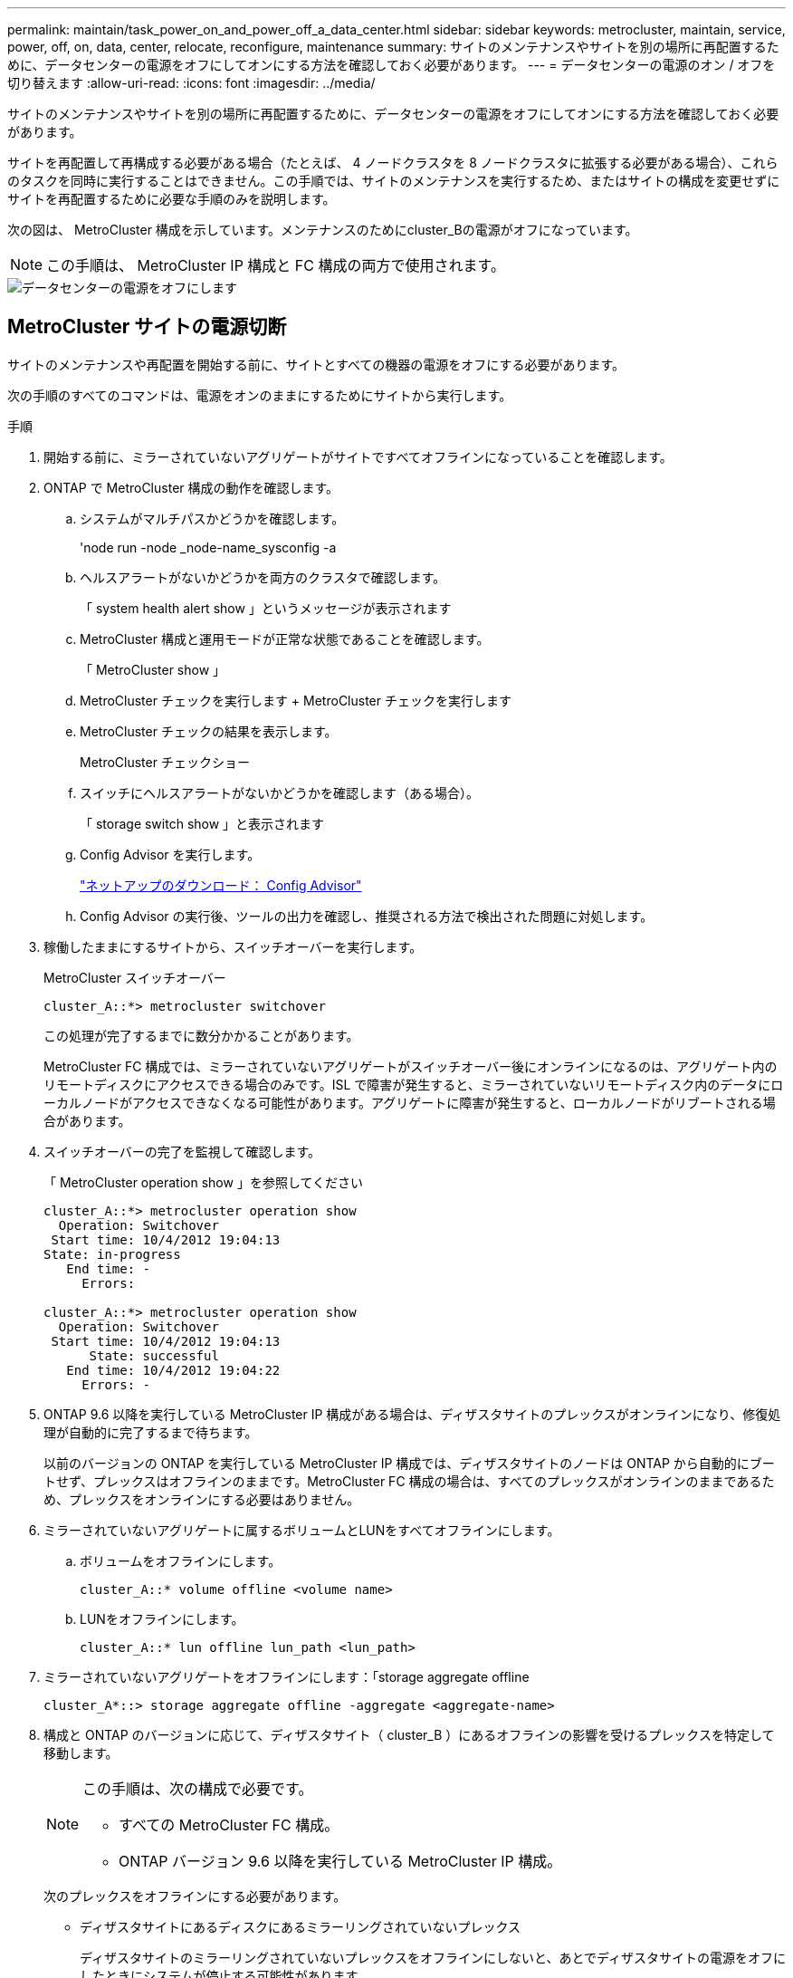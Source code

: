 ---
permalink: maintain/task_power_on_and_power_off_a_data_center.html 
sidebar: sidebar 
keywords: metrocluster, maintain, service, power, off, on, data, center, relocate, reconfigure, maintenance 
summary: サイトのメンテナンスやサイトを別の場所に再配置するために、データセンターの電源をオフにしてオンにする方法を確認しておく必要があります。 
---
= データセンターの電源のオン / オフを切り替えます
:allow-uri-read: 
:icons: font
:imagesdir: ../media/


[role="lead"]
サイトのメンテナンスやサイトを別の場所に再配置するために、データセンターの電源をオフにしてオンにする方法を確認しておく必要があります。

サイトを再配置して再構成する必要がある場合（たとえば、 4 ノードクラスタを 8 ノードクラスタに拡張する必要がある場合）、これらのタスクを同時に実行することはできません。この手順では、サイトのメンテナンスを実行するため、またはサイトの構成を変更せずにサイトを再配置するために必要な手順のみを説明します。

次の図は、 MetroCluster 構成を示しています。メンテナンスのためにcluster_Bの電源がオフになっています。


NOTE: この手順は、 MetroCluster IP 構成と FC 構成の両方で使用されます。

image::power-on-off-data-center.gif[データセンターの電源をオフにします]



== MetroCluster サイトの電源切断

サイトのメンテナンスや再配置を開始する前に、サイトとすべての機器の電源をオフにする必要があります。

次の手順のすべてのコマンドは、電源をオンのままにするためにサイトから実行します。

.手順
. 開始する前に、ミラーされていないアグリゲートがサイトですべてオフラインになっていることを確認します。
. ONTAP で MetroCluster 構成の動作を確認します。
+
.. システムがマルチパスかどうかを確認します。
+
'node run -node _node-name_sysconfig -a

.. ヘルスアラートがないかどうかを両方のクラスタで確認します。
+
「 system health alert show 」というメッセージが表示されます

.. MetroCluster 構成と運用モードが正常な状態であることを確認します。
+
「 MetroCluster show 」

.. MetroCluster チェックを実行します + MetroCluster チェックを実行します
.. MetroCluster チェックの結果を表示します。
+
MetroCluster チェックショー

.. スイッチにヘルスアラートがないかどうかを確認します（ある場合）。
+
「 storage switch show 」と表示されます

.. Config Advisor を実行します。
+
https://mysupport.netapp.com/site/tools/tool-eula/activeiq-configadvisor["ネットアップのダウンロード： Config Advisor"]

.. Config Advisor の実行後、ツールの出力を確認し、推奨される方法で検出された問題に対処します。


. 稼働したままにするサイトから、スイッチオーバーを実行します。
+
MetroCluster スイッチオーバー

+
[listing]
----
cluster_A::*> metrocluster switchover
----
+
この処理が完了するまでに数分かかることがあります。

+
[]
====
MetroCluster FC 構成では、ミラーされていないアグリゲートがスイッチオーバー後にオンラインになるのは、アグリゲート内のリモートディスクにアクセスできる場合のみです。ISL で障害が発生すると、ミラーされていないリモートディスク内のデータにローカルノードがアクセスできなくなる可能性があります。アグリゲートに障害が発生すると、ローカルノードがリブートされる場合があります。

====
. スイッチオーバーの完了を監視して確認します。
+
「 MetroCluster operation show 」を参照してください

+
[listing]
----
cluster_A::*> metrocluster operation show
  Operation: Switchover
 Start time: 10/4/2012 19:04:13
State: in-progress
   End time: -
     Errors:

cluster_A::*> metrocluster operation show
  Operation: Switchover
 Start time: 10/4/2012 19:04:13
      State: successful
   End time: 10/4/2012 19:04:22
     Errors: -
----
. ONTAP 9.6 以降を実行している MetroCluster IP 構成がある場合は、ディザスタサイトのプレックスがオンラインになり、修復処理が自動的に完了するまで待ちます。
+
以前のバージョンの ONTAP を実行している MetroCluster IP 構成では、ディザスタサイトのノードは ONTAP から自動的にブートせず、プレックスはオフラインのままです。MetroCluster FC 構成の場合は、すべてのプレックスがオンラインのままであるため、プレックスをオンラインにする必要はありません。

. ミラーされていないアグリゲートに属するボリュームとLUNをすべてオフラインにします。
+
.. ボリュームをオフラインにします。
+
[listing]
----
cluster_A::* volume offline <volume name>
----
.. LUNをオフラインにします。
+
[listing]
----
cluster_A::* lun offline lun_path <lun_path>
----


. ミラーされていないアグリゲートをオフラインにします：「storage aggregate offline
+
[listing]
----
cluster_A*::> storage aggregate offline -aggregate <aggregate-name>
----
. 構成と ONTAP のバージョンに応じて、ディザスタサイト（ cluster_B ）にあるオフラインの影響を受けるプレックスを特定して移動します。
+
[NOTE]
====
この手順は、次の構成で必要です。

** すべての MetroCluster FC 構成。
** ONTAP バージョン 9.6 以降を実行している MetroCluster IP 構成。


====
+
次のプレックスをオフラインにする必要があります。

+
--
** ディザスタサイトにあるディスクにあるミラーリングされていないプレックス
+
ディザスタサイトのミラーリングされていないプレックスをオフラインにしないと、あとでディザスタサイトの電源をオフにしたときにシステムが停止する可能性があります。

** ディザスタサイトのディスクにあるミラーされたプレックスを使用してアグリゲートをミラーリングする。オフラインにすると、プレックスにアクセスできなくなります。


--
+
.. 影響を受けるプレックスを特定します。
+
サバイバーサイトのノードが所有するプレックスは、プール 1 のディスクで構成されます。ディザスタサイトのノードが所有するプレックスは、プール 0 のディスクで構成されます。

+
[listing]
----
Cluster_A::> storage aggregate plex show -fields aggregate,status,is-online,Plex,pool
aggregate    plex  status        is-online pool
------------ ----- ------------- --------- ----
Node_B_1_aggr0 plex0 normal,active true     0
Node_B_1_aggr0 plex1 normal,active true     1

Node_B_2_aggr0 plex0 normal,active true     0
Node_B_2_aggr0 plex5 normal,active true     1

Node_B_1_aggr1 plex0 normal,active true     0
Node_B_1_aggr1 plex3 normal,active true     1

Node_B_2_aggr1 plex0 normal,active true     0
Node_B_2_aggr1 plex1 normal,active true     1

Node_A_1_aggr0 plex0 normal,active true     0
Node_A_1_aggr0 plex4 normal,active true     1

Node_A_1_aggr1 plex0 normal,active true     0
Node_A_1_aggr1 plex1 normal,active true     1

Node_A_2_aggr0 plex0 normal,active true     0
Node_A_2_aggr0 plex4 normal,active true     1

Node_A_2_aggr1 plex0 normal,active true     0
Node_A_2_aggr1 plex1 normal,active true     1
14 entries were displayed.

Cluster_A::>
----
+
影響を受けるプレックスは、クラスタ A のリモートにあるプレックスです次の表に、ディスクがクラスタ A に対してローカルかリモートかを示します。

+
[cols="20,25,30,25"]
|===


| ノード | プール内のディスク | ディスクをオフラインにする必要があるか | オフラインにするプレックスの例を指定します 


 a| 
Node_a_1 および Node_a_2
 a| 
プール 0 内のディスク
 a| 
いいえディスクはクラスタ A に対してローカルです
 a| 
-



 a| 
プール 1 内のディスク
 a| 
はい。ディスクはクラスタ A に対してリモートです
 a| 
node_A_1 の aggr0 / プレックス 4 を使用します

node_A_1 の aggr1 / plex1

node_a_2_aggr0/plex4

Node_a_2_aggr1 / plex1 です



 a| 
Node_B_1 および Node_B_2
 a| 
プール 0 内のディスク
 a| 
はい。ディスクはクラスタ A に対してリモートです
 a| 
node_B_1 の aggr1 / plex0

node_B_1 の aggr0/plex0

node_B_2 の aggr0 / plex0

node_B_2 の aggr1 / plex0



 a| 
プール 1 内のディスク
 a| 
いいえディスクはクラスタ A に対してローカルです
 a| 
-

|===
.. 影響を受けるプレックスをオフラインにします。
+
「ストレージアグリゲートのプレックスはオフライン」です

+
[listing]
----
storage aggregate plex offline -aggregate Node_B_1_aggr0 -plex plex0
----
+

NOTE: Cluster_A に対してリモートなディスクを含むすべてのプレックスに対してこの手順を実行してください



. スイッチタイプに応じて、スイッチポートを永続的にオフラインにします。
+

NOTE: この手順は、 MetroCluster FC 構成でのみ必要です。MetroCluster IP 構成または FC バックエンドスイッチを使用するストレッチ MetroCluster 構成の場合は、この手順を省略します。

+
[cols="25,75"]
|===


| スイッチのタイプ | アクション 


 a| 
Brocade スイッチ
 a| 
.. 次の例に示すように ' ポートを永続的に無効にするには 'portcfgpersistentdisable_port_` コマンドを使用しますサバイバーサイトにある両方のスイッチで実行する必要があります。
+
[listing]
----

 Switch_A_1:admin> portcfgpersistentdisable 14
 Switch_A_1:admin> portcfgpersistentdisable 15
 Switch_A_1:admin>
----
.. 次の例に示す 'witchshow' コマンドを使用して ' ポートが無効になっていることを確認します
+
[listing]
----

 Switch_A_1:admin> switchshow
 switchName:	Switch_A_1
 switchType:	109.1
 switchState:	Online
 switchMode:	Native
 switchRole:	Principal
 switchDomain:	2
 switchId:	fffc02
 switchWwn:	10:00:00:05:33:88:9c:68
 zoning:		ON (T5_T6)
 switchBeacon:	OFF
 FC Router:	OFF
 FC Router BB Fabric ID:	128
 Address Mode:	0

  Index Port Address Media Speed State     Proto
  ==============================================
   ...
   14  14   020e00   id    16G   No_Light    FC  Disabled (Persistent)
   15  15   020f00   id    16G   No_Light    FC  Disabled (Persistent)
   ...
 Switch_A_1:admin>
----




 a| 
Cisco スイッチ
 a| 
.. 「 interface 」コマンドを使用して、ポートを永続的に無効にします。次の例は、ポート 14 および 15 を無効にします。
+
[listing]
----

 Switch_A_1# conf t
 Switch_A_1(config)# interface fc1/14-15
 Switch_A_1(config)# shut

 Switch_A_1(config-if)# end
 Switch_A_1# copy running-config startup-config
----
.. 次の例に示すように、「 show interface brief 」コマンドを使用して、スイッチポートが無効になっていることを確認します。
+
[listing]
----

 Switch_A_1# show interface brief
 Switch_A_1
----


|===
. サイトの電源をオフにします。
+
次の機器の電源は、特定の順序でオフにする必要があります。

+
|===


| 構成タイプ | 電源をオフにする機器 


 a| 
MetroCluster IP 構成
 a| 
** MetroCluster IP スイッチ
** ストレージコントローラ
** ストレージシェルフ




 a| 
MetroCluster FC 構成
 a| 
** MetroCluster FC スイッチ
** ストレージコントローラ
** ストレージシェルフ
** Atto FibreBridge （存在する場合）


|===




== 電源がオフになっている MetroCluster サイトの再配置

[role="lead"]
サイトの電源をオフにしたら、メンテナンス作業を開始できます。手順は、 MetroCluster コンポーネントを同じデータセンター内で再配置する場合も、別のデータセンターに再配置する場合も同じです。

* ハードウェアは、前のサイトと同じ方法でケーブル接続する必要があります。
* スイッチ間リンク（ ISL ）の速度、長さ、または数が変わった場合は、すべて再設定する必要があります。


.手順
. 新しい場所で正しく再接続できるように、すべてのコンポーネントのケーブル接続を慎重に記録してください。
. すべてのハードウェア、ストレージコントローラ、 FC スイッチ / IP スイッチ、 FibreBridge 、およびストレージシェルフを物理的に再配置します。
. ISL ポートを設定し、サイト間接続を確認します。
+
.. FC スイッチおよび IP スイッチの電源をオンにします。
+

NOTE: 他の機器の電源はオンにしないでください。

.. ポートを有効にします。
+

NOTE: この手順は、 MetroCluster FC 構成でのみ必要です。MetroCluster IP 構成の場合は、この手順を省略できます。

+
次の表に示す適切なスイッチタイプに従って、ポートを有効にします。

+
[cols="35,65"]
|===


| スイッチのタイプ | コマンドを実行します 


 a| 
Brocade スイッチ
 a| 
... ポートを永続的にイネーブルにするには 'portcfgpersistentenable_port number_` コマンドを使用しますサバイバーサイトにある両方のスイッチで実行する必要があります。
+
次の例は、 Switch_A_1 のポート 14 と 15 を有効にします。

+
[listing]
----
switch_A_1:admin> portcfgpersistentenable 14
switch_A_1:admin> portcfgpersistentenable 15
switch_A_1:admin>
----
... スイッチポートが有効になっていることを確認します。「 witchshow 」
+
次の例は、ポート 14 および 15 を有効にします。

+
[listing]
----
switch_A_1:admin> switchshow
switchName:	Switch_A_1
switchType:	109.1

switchState:	Online
switchMode:	Native
switchRole:	Principal
switchDomain:	2
switchId:	fffc02
switchWwn:	10:00:00:05:33:88:9c:68
zoning:		ON (T5_T6)
switchBeacon:	OFF
FC Router:	OFF
FC Router BB Fabric ID:	128
Address Mode:	0

Index Port Address Media Speed State     Proto
==============================================
 ...
 14  14   020e00   id    16G   Online      FC  E-Port  10:00:00:05:33:86:89:cb "Switch_A_1"
 15  15   020f00   id    16G   Online      FC  E-Port  10:00:00:05:33:86:89:cb "Switch_A_1" (downstream)
 ...
switch_A_1:admin>
----




 a| 
Cisco スイッチ
 a| 
... 「 interface 」コマンドを入力して、ポートをイネーブルにします。
+
次の例は、 Switch_A_1 のポート 14 と 15 を有効にします。

+
[listing]
----

 switch_A_1# conf t
 switch_A_1(config)# interface fc1/14-15
 switch_A_1(config)# no shut
 switch_A_1(config-if)# end
 switch_A_1# copy running-config startup-config
----
... スイッチポートが有効になっていることを確認します。「 show interface brief 」
+
[listing]
----

 switch_A_1# show interface brief
 switch_A_1#
----


|===


. スイッチのツールを使用して（使用可能な場合）、サイト間接続を確認します。
+

NOTE: リンクが正しく設定され、安定している場合にのみ、処理を続行してください。

. リンクが安定していることがわかった場合は、リンクを再度無効にします。
+
次の表に示すように、 Brocade スイッチと Cisco スイッチのどちらを使用しているかに基づいてポートを無効にします。

+
[cols="35,65"]
|===


| スイッチのタイプ | コマンドを実行します 


 a| 
Brocade スイッチ
 a| 
.. ポートを永続的に無効にするには 'portcfgpersistentdisable_port number_` コマンドを入力します
+
サバイバーサイトにある両方のスイッチで実行する必要があります。次の例は、 Switch_A_1 のポート 14 と 15 を無効にします。

+
[listing]
----

 switch_A_1:admin> portpersistentdisable 14
 switch_A_1:admin> portpersistentdisable 15
 switch_A_1:admin>
----
.. スイッチポートが無効になっていることを確認します。「 witchshow 」
+
次の例は、ポート 14 および 15 が無効になっていることを示しています。

+
[listing]
----
switch_A_1:admin> switchshow
switchName:	Switch_A_1
switchType:	109.1
switchState:	Online
switchMode:	Native
switchRole:	Principal
switchDomain:	2
switchId:	fffc02
switchWwn:	10:00:00:05:33:88:9c:68
zoning:		ON (T5_T6)
switchBeacon:	OFF
FC Router:	OFF
FC Router BB Fabric ID:	128
Address Mode:	0

 Index Port Address Media Speed State     Proto
 ==============================================
  ...
  14  14   020e00   id    16G   No_Light    FC  Disabled (Persistent)
  15  15   020f00   id    16G   No_Light    FC  Disabled (Persistent)
  ...
switch_A_1:admin>
----




 a| 
Cisco スイッチ
 a| 
.. 「 interface 」コマンドを使用して、ポートをディセーブルにします。
+
次の例は、 Switch_A_1 のポート fc1/14 と fc1/15 を無効にします。

+
[listing]
----
switch_A_1# conf t

switch_A_1(config)# interface fc1/14-15
switch_A_1(config)# shut
switch_A_1(config-if)# end
switch_A_1# copy running-config startup-config
----
.. スイッチポートが無効になっていることを確認するには、「 show interface brief 」コマンドを使用します。
+
[listing]
----

  switch_A_1# show interface brief
  switch_A_1#
----


|===




== MetroCluster 構成の電源をオンにして通常動作に戻します

[role="lead"]
メンテナンスを完了、またはサイトを移動したら、サイトの電源をオンにして MetroCluster 構成を再確立する必要があります。

次の手順のすべてのコマンドは、電源をオンにしたサイトから実行します。

.手順
. スイッチの電源をオンにします。
+
スイッチの電源は最初にオンにする必要があります。サイトを再配置した場合は、前の手順で電源がオンになっている可能性があります。

+
.. 必要に応じて、または再配置中に実行されていない場合は、スイッチ間リンク（ ISL ）を再設定します。
.. フェンシングが完了した場合、 ISL を有効にします。
.. ISL を確認します。


. ストレージコントローラの電源をオンにします。
. シェルフの電源をオンにし、完全に電源が投入されるまでにはしばらくかかります。
. FibreBridge ブリッジの電源をオンにします。
+

NOTE: MetroCluster IP 構成の場合は、この手順を省略できます。

+
.. FC スイッチで、ブリッジを接続しているポートがオンラインになっていることを確認します。
+
Brocade スイッチの場合は「 witchshow 」、 Cisco スイッチの場合は「 How interface brief 」などのコマンドを使用できます。

.. ブリッジ上のシェルフとディスクが接続されていることを確認します。
+
ATTO コマンドラインインターフェイス（ CLI ）では、「 astargets 」などのコマンドを使用できます。



. FC スイッチで ISL を有効にします。
+

NOTE: MetroCluster IP 構成の場合は、この手順を省略してください。

+
次の表に示すように、 Brocade スイッチと Cisco スイッチのどちらを使用しているかに基づいてポートを有効にします。

+
[cols="25,75"]
|===


| スイッチのタイプ | コマンドを実行します 


 a| 
Brocade スイッチ
 a| 
.. ポートを永続的にイネーブルにするには 'portcfgpersistentenable_port_ コマンドを入力しますサバイバーサイトにある両方のスイッチで実行する必要があります。
+
次の例は、 Switch_A_1 のポート 14 と 15 を有効にします。

+
[listing]
----

 Switch_A_1:admin> portcfgpersistentenable 14
 Switch_A_1:admin> portcfgpersistentenable 15
 Switch_A_1:admin>
----
.. + 'witchshow' コマンドを使用して ' スイッチポートが有効になっていることを確認します
+
[listing]
----
switch_A_1:admin> switchshow
 switchName:	Switch_A_1
 switchType:	109.1
 switchState:	Online
 switchMode:	Native
 switchRole:	Principal
 switchDomain:	2
 switchId:	fffc02
 switchWwn:	10:00:00:05:33:88:9c:68
 zoning:		ON (T5_T6)
 switchBeacon:	OFF
 FC Router:	OFF
 FC Router BB Fabric ID:	128
 Address Mode:	0

  Index Port Address Media Speed State     Proto
  ==============================================
   ...
   14  14   020e00   id    16G   Online      FC  E-Port  10:00:00:05:33:86:89:cb "Switch_A_1"
   15  15   020f00   id    16G   Online      FC  E-Port  10:00:00:05:33:86:89:cb "Switch_A_1" (downstream)
   ...
 switch_A_1:admin>
----




 a| 
Cisco スイッチ
 a| 
.. ポートをイネーブルにするには 'interface コマンドを使用します
+
次の例は、 Switch_A_1 のポート fc1/14 と fc1/15 を有効にします。

+
[listing]
----

 switch_A_1# conf t
 switch_A_1(config)# interface fc1/14-15
 switch_A_1(config)# no shut
 switch_A_1(config-if)# end
 switch_A_1# copy running-config startup-config
----
.. スイッチポートが無効になっていることを確認します。
+
[listing]
----
switch_A_1# show interface brief
switch_A_1#
----


|===
. ストレージが認識されていることを確認します。
+
MetroCluster が IP 構成か FC 構成かに基づいて、ストレージが認識されているかどうかを判断する方法を選択します。

+
[cols="35,65"]
|===


| 構成 | 実行する手順 


 a| 
MetroCluster の IP 設定
 a| 
ノードのメンテナンスモードからローカルストレージが認識されていることを確認します。



 a| 
MetroCluster FC 構成
 a| 
サバイバーサイトからストレージが認識されていることを確認します。オフラインのプレックスをオンラインに戻します。再同期処理が再開され、 SyncMirror が再確立されます。

|===
. MetroCluster 構成を再確立します。
+
の手順に従います link:https://docs.netapp.com/us-en/ontap-metrocluster/disaster-recovery/concept_dr_workflow.html["MetroCluster の管理とディザスタリカバリ"] MetroCluster 構成に応じて修復処理とスイッチバック処理を実行します。


